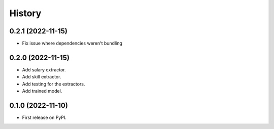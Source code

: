 =======
History
=======

0.2.1 (2022-11-15)
------------------

* Fix issue where dependencies weren't bundling

0.2.0 (2022-11-15)
------------------

* Add salary extractor.
* Add skill extractor.
* Add testing for the extractors.
* Add trained model.

0.1.0 (2022-11-10)
------------------

* First release on PyPI.
